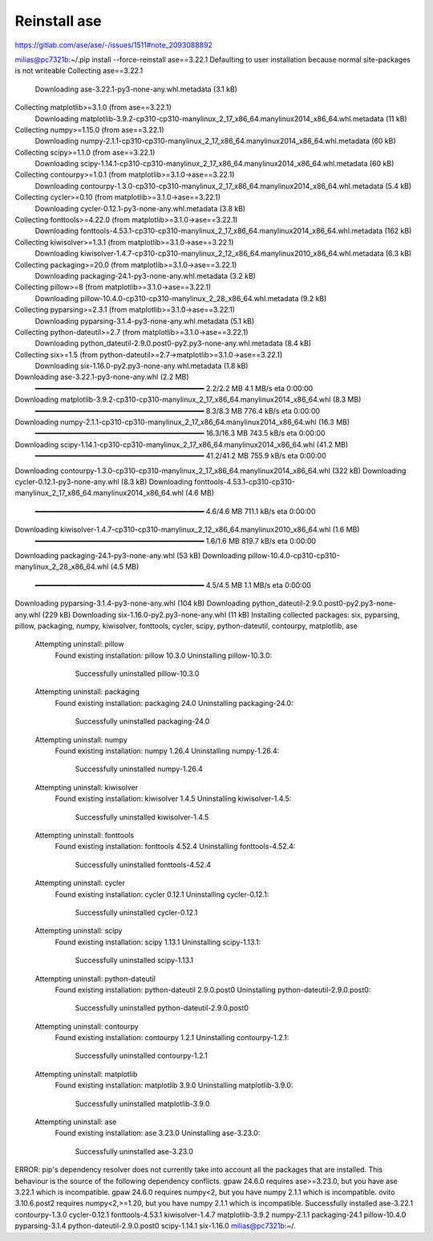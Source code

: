 =============
Reinstall ase
=============

https://gitlab.com/ase/ase/-/issues/1511#note_2093088892

milias@pc7321b:~/.pip install --force-reinstall ase==3.22.1
Defaulting to user installation because normal site-packages is not writeable
Collecting ase==3.22.1
  Downloading ase-3.22.1-py3-none-any.whl.metadata (3.1 kB)
Collecting matplotlib>=3.1.0 (from ase==3.22.1)
  Downloading matplotlib-3.9.2-cp310-cp310-manylinux_2_17_x86_64.manylinux2014_x86_64.whl.metadata (11 kB)
Collecting numpy>=1.15.0 (from ase==3.22.1)
  Downloading numpy-2.1.1-cp310-cp310-manylinux_2_17_x86_64.manylinux2014_x86_64.whl.metadata (60 kB)
Collecting scipy>=1.1.0 (from ase==3.22.1)
  Downloading scipy-1.14.1-cp310-cp310-manylinux_2_17_x86_64.manylinux2014_x86_64.whl.metadata (60 kB)
Collecting contourpy>=1.0.1 (from matplotlib>=3.1.0->ase==3.22.1)
  Downloading contourpy-1.3.0-cp310-cp310-manylinux_2_17_x86_64.manylinux2014_x86_64.whl.metadata (5.4 kB)
Collecting cycler>=0.10 (from matplotlib>=3.1.0->ase==3.22.1)
  Downloading cycler-0.12.1-py3-none-any.whl.metadata (3.8 kB)
Collecting fonttools>=4.22.0 (from matplotlib>=3.1.0->ase==3.22.1)
  Downloading fonttools-4.53.1-cp310-cp310-manylinux_2_17_x86_64.manylinux2014_x86_64.whl.metadata (162 kB)
Collecting kiwisolver>=1.3.1 (from matplotlib>=3.1.0->ase==3.22.1)
  Downloading kiwisolver-1.4.7-cp310-cp310-manylinux_2_12_x86_64.manylinux2010_x86_64.whl.metadata (6.3 kB)
Collecting packaging>=20.0 (from matplotlib>=3.1.0->ase==3.22.1)
  Downloading packaging-24.1-py3-none-any.whl.metadata (3.2 kB)
Collecting pillow>=8 (from matplotlib>=3.1.0->ase==3.22.1)
  Downloading pillow-10.4.0-cp310-cp310-manylinux_2_28_x86_64.whl.metadata (9.2 kB)
Collecting pyparsing>=2.3.1 (from matplotlib>=3.1.0->ase==3.22.1)
  Downloading pyparsing-3.1.4-py3-none-any.whl.metadata (5.1 kB)
Collecting python-dateutil>=2.7 (from matplotlib>=3.1.0->ase==3.22.1)
  Downloading python_dateutil-2.9.0.post0-py2.py3-none-any.whl.metadata (8.4 kB)
Collecting six>=1.5 (from python-dateutil>=2.7->matplotlib>=3.1.0->ase==3.22.1)
  Downloading six-1.16.0-py2.py3-none-any.whl.metadata (1.8 kB)
Downloading ase-3.22.1-py3-none-any.whl (2.2 MB)
   ━━━━━━━━━━━━━━━━━━━━━━━━━━━━━━━━━━━━━━━━ 2.2/2.2 MB 4.1 MB/s eta 0:00:00
Downloading matplotlib-3.9.2-cp310-cp310-manylinux_2_17_x86_64.manylinux2014_x86_64.whl (8.3 MB)
   ━━━━━━━━━━━━━━━━━━━━━━━━━━━━━━━━━━━━━━━━ 8.3/8.3 MB 776.4 kB/s eta 0:00:00
Downloading numpy-2.1.1-cp310-cp310-manylinux_2_17_x86_64.manylinux2014_x86_64.whl (16.3 MB)
   ━━━━━━━━━━━━━━━━━━━━━━━━━━━━━━━━━━━━━━━━ 16.3/16.3 MB 743.5 kB/s eta 0:00:00
Downloading scipy-1.14.1-cp310-cp310-manylinux_2_17_x86_64.manylinux2014_x86_64.whl (41.2 MB)
   ━━━━━━━━━━━━━━━━━━━━━━━━━━━━━━━━━━━━━━━━ 41.2/41.2 MB 755.9 kB/s eta 0:00:00
Downloading contourpy-1.3.0-cp310-cp310-manylinux_2_17_x86_64.manylinux2014_x86_64.whl (322 kB)
Downloading cycler-0.12.1-py3-none-any.whl (8.3 kB)
Downloading fonttools-4.53.1-cp310-cp310-manylinux_2_17_x86_64.manylinux2014_x86_64.whl (4.6 MB)
   ━━━━━━━━━━━━━━━━━━━━━━━━━━━━━━━━━━━━━━━━ 4.6/4.6 MB 711.1 kB/s eta 0:00:00
Downloading kiwisolver-1.4.7-cp310-cp310-manylinux_2_12_x86_64.manylinux2010_x86_64.whl (1.6 MB)
   ━━━━━━━━━━━━━━━━━━━━━━━━━━━━━━━━━━━━━━━━ 1.6/1.6 MB 819.7 kB/s eta 0:00:00
Downloading packaging-24.1-py3-none-any.whl (53 kB)
Downloading pillow-10.4.0-cp310-cp310-manylinux_2_28_x86_64.whl (4.5 MB)
   ━━━━━━━━━━━━━━━━━━━━━━━━━━━━━━━━━━━━━━━━ 4.5/4.5 MB 1.1 MB/s eta 0:00:00
Downloading pyparsing-3.1.4-py3-none-any.whl (104 kB)
Downloading python_dateutil-2.9.0.post0-py2.py3-none-any.whl (229 kB)
Downloading six-1.16.0-py2.py3-none-any.whl (11 kB)
Installing collected packages: six, pyparsing, pillow, packaging, numpy, kiwisolver, fonttools, cycler, scipy, python-dateutil, contourpy, matplotlib, ase
  Attempting uninstall: pillow
    Found existing installation: pillow 10.3.0
    Uninstalling pillow-10.3.0:
      Successfully uninstalled pillow-10.3.0
  Attempting uninstall: packaging
    Found existing installation: packaging 24.0
    Uninstalling packaging-24.0:
      Successfully uninstalled packaging-24.0
  Attempting uninstall: numpy
    Found existing installation: numpy 1.26.4
    Uninstalling numpy-1.26.4:
      Successfully uninstalled numpy-1.26.4
  Attempting uninstall: kiwisolver
    Found existing installation: kiwisolver 1.4.5
    Uninstalling kiwisolver-1.4.5:
      Successfully uninstalled kiwisolver-1.4.5
  Attempting uninstall: fonttools
    Found existing installation: fonttools 4.52.4
    Uninstalling fonttools-4.52.4:
      Successfully uninstalled fonttools-4.52.4
  Attempting uninstall: cycler
    Found existing installation: cycler 0.12.1
    Uninstalling cycler-0.12.1:
      Successfully uninstalled cycler-0.12.1
  Attempting uninstall: scipy
    Found existing installation: scipy 1.13.1
    Uninstalling scipy-1.13.1:
      Successfully uninstalled scipy-1.13.1
  Attempting uninstall: python-dateutil
    Found existing installation: python-dateutil 2.9.0.post0
    Uninstalling python-dateutil-2.9.0.post0:
      Successfully uninstalled python-dateutil-2.9.0.post0
  Attempting uninstall: contourpy
    Found existing installation: contourpy 1.2.1
    Uninstalling contourpy-1.2.1:
      Successfully uninstalled contourpy-1.2.1
  Attempting uninstall: matplotlib
    Found existing installation: matplotlib 3.9.0
    Uninstalling matplotlib-3.9.0:
      Successfully uninstalled matplotlib-3.9.0
  Attempting uninstall: ase
    Found existing installation: ase 3.23.0
    Uninstalling ase-3.23.0:
      Successfully uninstalled ase-3.23.0
ERROR: pip's dependency resolver does not currently take into account all the packages that are installed. This behaviour is the source of the following dependency conflicts.
gpaw 24.6.0 requires ase>=3.23.0, but you have ase 3.22.1 which is incompatible.
gpaw 24.6.0 requires numpy<2, but you have numpy 2.1.1 which is incompatible.
ovito 3.10.6.post2 requires numpy<2,>=1.20, but you have numpy 2.1.1 which is incompatible.
Successfully installed ase-3.22.1 contourpy-1.3.0 cycler-0.12.1 fonttools-4.53.1 kiwisolver-1.4.7 matplotlib-3.9.2 numpy-2.1.1 packaging-24.1 pillow-10.4.0 pyparsing-3.1.4 python-dateutil-2.9.0.post0 scipy-1.14.1 six-1.16.0
milias@pc7321b:~/.



